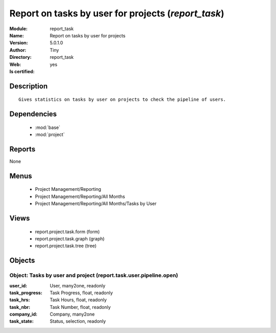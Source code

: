 
.. module:: report_task
    :synopsis: Report on tasks by user for projects (Quality Certified)
    :noindex:
.. 

.. raw:: html

    <link rel="stylesheet" href="../_static/hide_objects_in_sidebar.css" type="text/css" />

    <style>
      div.body p#module-report_task {
        display: none;
      }
    </style>

Report on tasks by user for projects (*report_task*)
====================================================
:Module: report_task
:Name: Report on tasks by user for projects
:Version: 5.0.1.0
:Author: Tiny
:Directory: report_task
:Web: 
:Is certified: yes

Description
-----------

::

  Gives statistics on tasks by user on projects to check the pipeline of users.

Dependencies
------------

 * :mod:`base`
 * :mod:`project`

Reports
-------

None


Menus
-------

 * Project Management/Reporting
 * Project Management/Reporting/All Months
 * Project Management/Reporting/All Months/Tasks by User

Views
-----

 * report.project.task.form (form)
 * report.project.task.graph (graph)
 * report.project.task.tree (tree)


Objects
-------

Object: Tasks by user and project (report.task.user.pipeline.open)
##################################################################



:user_id: User, many2one, readonly





:task_progress: Task Progress, float, readonly





:task_hrs: Task Hours, float, readonly





:task_nbr: Task Number, float, readonly





:company_id: Company, many2one





:task_state: Status, selection, readonly


